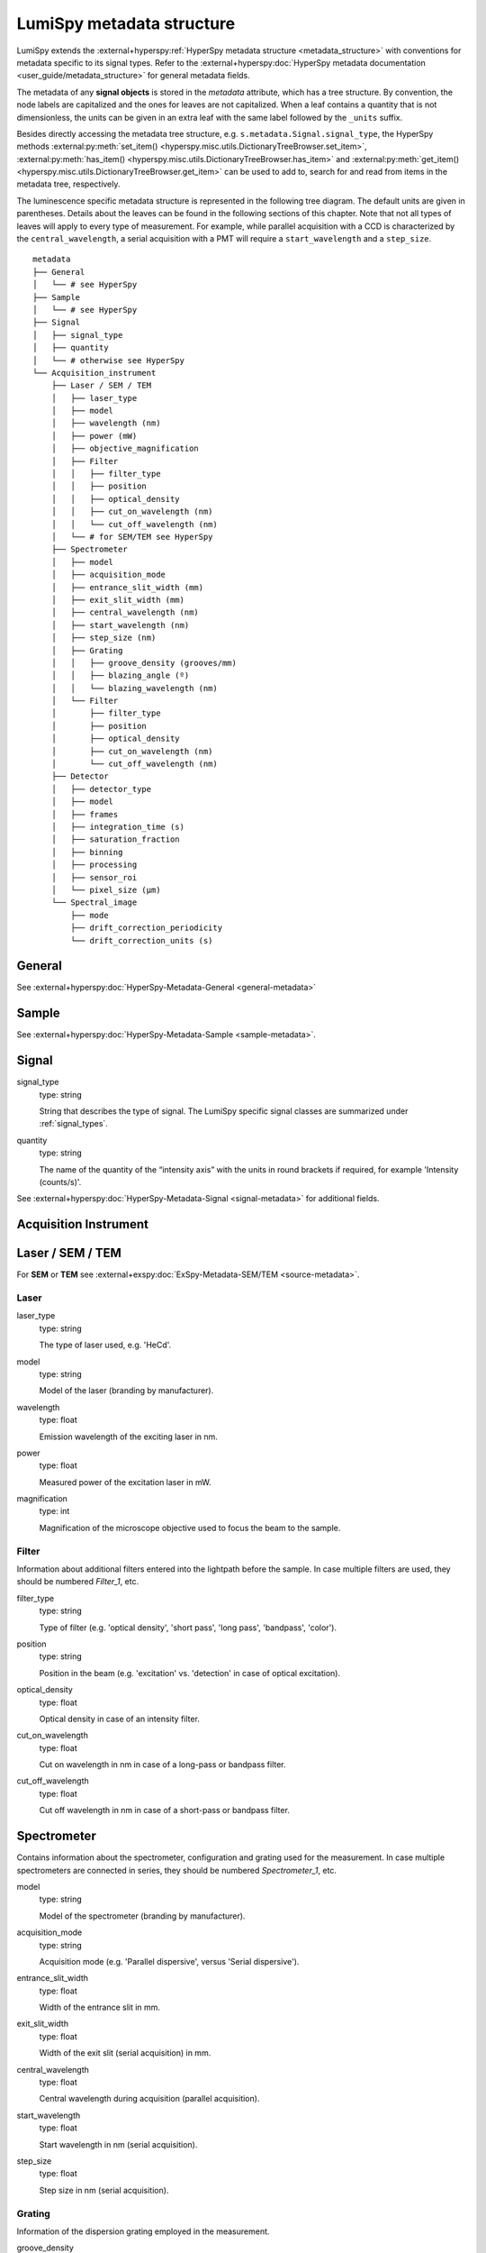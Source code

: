 .. _metadata_structure:

LumiSpy metadata structure
**************************

LumiSpy extends the :external+hyperspy:ref:`HyperSpy metadata structure
<metadata_structure>`
with conventions for metadata specific to its signal types. Refer to the
:external+hyperspy:doc:`HyperSpy metadata documentation <user_guide/metadata_structure>`
for general metadata fields.

The metadata of any **signal objects** is stored in the `metadata` attribute,
which has a tree structure. By convention, the node labels are capitalized and
the ones for leaves are not capitalized. When a leaf contains a quantity that
is not dimensionless, the units can be given in an extra leaf with the same
label followed by the ``_units`` suffix.

Besides directly accessing the metadata tree structure, e.g.
``s.metadata.Signal.signal_type``, the HyperSpy methods
:external:py:meth:`set_item() <hyperspy.misc.utils.DictionaryTreeBrowser.set_item>`,
:external:py:meth:`has_item() <hyperspy.misc.utils.DictionaryTreeBrowser.has_item>` and
:external:py:meth:`get_item() <hyperspy.misc.utils.DictionaryTreeBrowser.get_item>`
can be used to add to, search for and read from items in the metadata tree,
respectively.

The luminescence specific metadata structure is represented in the following
tree diagram. The default units are given in parentheses. Details about the
leaves can be found in the following sections of this chapter. Note that not
all types of leaves will apply to every type of measurement. For example,
while parallel acquisition with a CCD is characterized by the
``central_wavelength``, a serial acquisition with a PMT will require a
``start_wavelength`` and a ``step_size``.

::

    metadata
    ├── General
    │   └── # see HyperSpy
    ├── Sample
    │   └── # see HyperSpy
    ├── Signal
    │   ├── signal_type
    │   ├── quantity
    │   └── # otherwise see HyperSpy
    └── Acquisition_instrument
        ├── Laser / SEM / TEM
        │   ├── laser_type
        │   ├── model
        │   ├── wavelength (nm)
        │   ├── power (mW)
        │   ├── objective_magnification
        │   ├── Filter
        │   │   ├── filter_type
        │   │   ├── position
        │   │   ├── optical_density
        │   │   ├── cut_on_wavelength (nm)
        │   │   └── cut_off_wavelength (nm)
        │   └── # for SEM/TEM see HyperSpy
        ├── Spectrometer
        │   ├── model
        │   ├── acquisition_mode
        │   ├── entrance_slit_width (mm)
        │   ├── exit_slit_width (mm)
        │   ├── central_wavelength (nm)
        │   ├── start_wavelength (nm)
        │   ├── step_size (nm)
        │   ├── Grating
        │   │   ├── groove_density (grooves/mm)
        │   │   ├── blazing_angle (º)
        │   │   └── blazing_wavelength (nm)
        │   └── Filter
        │       ├── filter_type
        │       ├── position
        │       ├── optical_density
        │       ├── cut_on_wavelength (nm)
        │       └── cut_off_wavelength (nm)
        ├── Detector
        │   ├── detector_type
        │   ├── model
        │   ├── frames
        │   ├── integration_time (s)
        │   ├── saturation_fraction
        │   ├── binning
        │   ├── processing
        │   ├── sensor_roi
        │   └── pixel_size (µm)
        └── Spectral_image
            ├── mode
            ├── drift_correction_periodicity
            └── drift_correction_units (s)


General
=======

See :external+hyperspy:doc:`HyperSpy-Metadata-General <general-metadata>`

Sample
======

See :external+hyperspy:doc:`HyperSpy-Metadata-Sample <sample-metadata>`.

Signal
======

signal_type
    type: string

    String that describes the type of signal. The LumiSpy specific signal classes are
    summarized under :ref:`signal_types`.

quantity
    type: string

    The name of the quantity of the “intensity axis” with the units in round brackets if
    required, for example 'Intensity (counts/s)'.

See :external+hyperspy:doc:`HyperSpy-Metadata-Signal <signal-metadata>`
for additional fields.

Acquisition Instrument
======================

Laser / SEM / TEM
=================

For **SEM** or **TEM** see :external+exspy:doc:`ExSpy-Metadata-SEM/TEM
<source-metadata>`.


Laser
-----

laser_type
    type: string

    The type of laser used, e.g. 'HeCd'.

model
    type: string

    Model of the laser (branding by manufacturer).

wavelength
    type: float

    Emission wavelength of the exciting laser in nm.

power
    type: float

    Measured power of the excitation laser in mW.

magnification
    type: int

    Magnification of the microscope objective used to focus the beam to the
    sample.

.. _filter:

Filter
-------

Information about additional filters entered into the lightpath before the
sample. In case multiple filters are used, they should be numbered
`Filter_1`, etc.

filter_type
    type: string

    Type of filter (e.g. 'optical density', 'short pass', 'long pass',
    'bandpass', 'color').

position
    type: string

    Position in the beam (e.g. 'excitation' vs. 'detection' in case of optical
    excitation).

optical_density
    type: float

    Optical density in case of an intensity filter.

cut_on_wavelength
    type: float

    Cut on wavelength in nm in case of a long-pass or bandpass filter.

cut_off_wavelength
    type: float

    Cut off wavelength in nm in case of a short-pass or bandpass filter.

Spectrometer
============

Contains information about the spectrometer, configuration and grating used
for the measurement. In case multiple spectrometers are connected in series,
they should be numbered `Spectrometer_1`, etc.

model
    type: string

    Model of the spectrometer (branding by manufacturer).

acquisition_mode
    type: string

    Acquisition mode (e.g. 'Parallel dispersive', versus 'Serial dispersive').

entrance_slit_width
    type: float

    Width of the entrance slit in mm.

exit_slit_width
    type: float

    Width of the exit slit (serial acquisition) in mm.

central_wavelength
    type: float

    Central wavelength during acquisition (parallel acquisition).
    
start_wavelength
    type: float

    Start wavelength in nm (serial acquisition).

step_size
    type: float

    Step size in nm (serial acquisition).

Grating
-------

Information of the dispersion grating employed in the measurement.

groove_density
    type: int

    Density of lines on the grating in grooves/mm.

blazing_angle
    type: int

    Angle in degree (º) that the grating is blazed at.

blazing_wavelength
    type: int

    Wavelength that the grating blaze is optimized for in nm.

Filter
-------

Information about additional filters entered into the lightpath after the
sample. In case multiple filters are used, they should be numbered
`Filter_1`, etc. See :ref:`filter` above for details on items that
may potentially be included.

Detector
========

Contains information about the detector used to acquire the signal. Contained
leaves will differ depending on the type of detector.

detector_type
    type: string

    The type of detector used to acquire the signal (CCD, PMT, StreakCamera, 
    TCSPD).

model
    type: string

    The model of the used detector.

frames
    type: int

    Number of frames that are summed to yield the total integration time.

integration_time (s)
    type: float

    Time over which the signal is integrated. In case multiple frames are
    summed, it is the total exposure time. In case of serial acquisition, it is
    the dwell time per data point.

saturation_fraction
    type: float

    Fraction of the signal intensity compared with the saturation threshold of
    the CCD.

binning
    type: tuple of int

    A tuple that describes the binning of a parallel detector such a CCD on
    readout in x and y directions.

processing
    type: string

    Information about automatic processing performed on the data, e.g. 'dark
    subtracted'.

sensor_roi
    type: tuple of int

    Tuple of length 2 or 4 that specifies range of pixels on a detector that
    are read out: (offset x, offset y, size x, size y) for a 2D array detector
    and (offset, size) for a 1D line detector.

pixel_size
    type: float or tuple of float

    Size of a pixel in µm. Tuple of length 2 (width, height), when the pixel is
    not square.


Spectral_image
==============

Contains information about mapping parameters, such as step size, drift
correction, etc.

mode
    type: string

    Mode of the spectrum image acquisition such as 'Map' or 'Linescan'.

drift_correction_periodicity
    type: int/float

    Periodicity of the drift correction in specified units (standard s).

drift_correction_units
    type: string

    Units of the drift correction such as 's', 'px', 'rows'.
